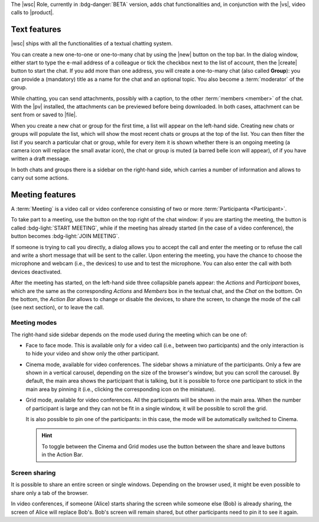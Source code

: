 The |wsc| Role, currently in :bdg-danger:`BETA` version, adds chat
functionalities and, in conjunction with the |vs|, video calls to
|product|.

.. _wsc-text:

Text features
-------------

|wsc| ships with all the functionalities of a textual chatting system.

You can create a new one-to-one or one-to-many chat by using the |new|
button on the top bar. In the dialog window, either start to type the
e-mail address of a colleague or tick the checkbox next to the list of
account, then the |create| button to start the chat. If you add more
than one address, you will create a one-to-many chat (also called
**Group**): you can provide a (mandatory) title as a name for the chat
and an optional topic. You also become a :term:`moderator` of the
group.

While chatting, you can send attachments, possibly with a caption, to
the other :term:`members <member>` of the chat. With the |pv|
installed, the attachments can be previewed before being
downloaded. In both cases, attachment can be sent from or saved to
|file|.

When you create a new chat or group for the first time, a list will
appear on the left-hand side. Creating new chats or groups will
populate the list, which will show the most recent chats or groups at
the top of the list. You can then filter the list if you search a
particular chat or group, while for every item it is shown whether
there is an ongoing meeting (a camera icon will replace the small
avatar icon), the chat or group is muted (a barred belle icon will
appear), of if you have written a draft message.

In both chats and groups there is a sidebar on the right-hand side,
which carries a number of information and allows to carry out some
actions.

.. grid:: 1 1 2 2
   :gutter: 2

   .. grid-item-card:: Chat Sidebar
      :columns: 6

      In a chat, the sidebar is split in two:

      * The *Info* box shows the e-mail of the two members and
        the avatar of the other member

      * The (collapsible) *Action* box allows to mute notifications
        (visual notification, if active, will still be shown) or to
        clear the chat's history.

        .. note:: The deletion requires a confirmation, is
           irreversible and is personal, meaning that the other users
           will still be able to see it.
        
   .. grid-item-card:: Group Sidebar
      :columns: 6

      In a Group, the sidebar is divided into three parts:
      
      * The *Info* box shows the title and topic of the group, along
        with the number of members

      * The (collapsible) *Action* box allows to mute notifications
        (visual notification, if active, will still be shown), to
        clear the chat's history or to leave the group. 

        .. note:: The deletion requires a confirmation, is
           irreversible and is personal, meaning that the other users
           will still be able to see it.

        If you are a moderator, you can not leave the group but you
        have additional actions available: to *Edit details* of the
        group (title and topic), to add *new members* or *delete the
        group*

      * In the (collapsible) *Members* box shows the e-mail and
        avatars of the other participants. It is possible to search
        for members or open a direct chat with each of the members by
        clicking the icon. A crown icon shows the moderator of the
        group.

        If you are a moderator, you can promote other members to
        moderator.

        .. note:: If you are the only moderator, you **can not** leave
           the group.
        
.. _wsc-meeting:

Meeting features
----------------

A :term:`Meeting` is a video call or video conference consisting of
two or more :term:`Participanta <Participant>`.

To take part to a meeting, use the button on the top right of the chat
window: if you are starting the meeting, the button is called
:bdg-light:`START MEETING`, while if the meeting has already
started (in the case of a video conference), the button becomes
:bdg-light:`JOIN MEETING`.
               
If someone is trying to call you directly, a dialog allows you to
accept the call and enter the meeting or to refuse the call and write
a short message that will be sent to the caller. Upon entering the
meeting, you have the chance to choose the microphone and webcam
(i.e., the devices) to use and to test the microphone. You can also
enter the call with both devices deactivated.

After the meeting has started, on the left-hand side three collapsible
panels appear: the *Actions* and *Participant* boxes, which are the
same as the corresponding *Actions* and *Members* box in the textual
chat, and the *Chat* on the bottom. On the bottom, the *Action Bar*
allows to change or disable the devices, to share the screen, to
change the mode of the call (see next section), or to leave the call.

Meeting modes
~~~~~~~~~~~~~

The right-hand side sidebar depends on the mode used during the
meeting which can be one of:

* Face to face mode. This is available only for a video call (i.e.,
  between two participants) and the only interaction is to hide your
  video and show only the other participant.

* Cinema mode, available for video conferences. The sidebar shows a
  miniature of the participants. Only a few are shown in a vertical
  carousel, depending on the size of the browser's window, but you can
  scroll the carousel. By default, the main area shows the participant
  that is talking, but it is possible to force one participant to
  stick in the main area by pinning it (i.e., clicking the
  corresponding icon on the miniature).

* Grid mode, available for video conferences. All the participants
  will be shown in the main area. When the number of participant is
  large and they can not be fit in a single window, it will be
  possible to scroll the grid.

  It is also possible to pin one of the participants: in this case,
  the mode will be automatically switched to Cinema.

  .. hint:: To toggle between the Cinema and Grid modes use the button
     between the share and leave buttons in the Action Bar.

Screen sharing
~~~~~~~~~~~~~~

It is possible to share an entire screen or single windows. Depending
on the browser used, it might be even possible to share only a tab of
the browser.

In video conferences, if someone (Alice) starts sharing the screen
while someone else (Bob) is already sharing, the screen of Alice will
replace Bob's. Bob's screen will remain shared, but other participants
need to pin it to see it again.
